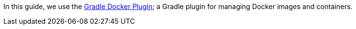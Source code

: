 In this guide, we use the https://github.com/bmuschko/gradle-docker-plugin[Gradle Docker Plugin]; a
Gradle plugin for managing Docker images and containers.


